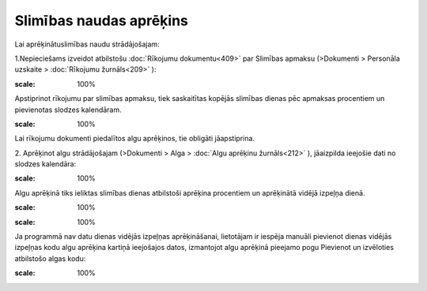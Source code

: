 .. 14129 Slimības naudas aprēķins**************************** 


Lai aprēķinātuslimības naudu strādājošajam:


1.Nepieciešams izveidot atbilstošu :doc:`Rīkojumu dokumentu<409>` par
Slimības apmaksu (>Dokumenti > Personāla uzskaite > :doc:`Rīkojumu
žurnāls<209>` ):



.. image:: images_ozols/26369.png
:scale: 100%




Apstiprinot rīkojumu par slimības apmaksu, tiek saskaitītas kopējās
slimības dienas pēc apmaksas procentiem un pievienotas slodzes
kalendāram.



.. image:: images_ozols/24545.gif
:scale: 100%
Lai rīkojumu dokumenti piedalītos algu aprēķinos, tie obligāti
jāapstiprina.



2. Aprēķinot algu strādājošajam (>Dokumenti > Alga > :doc:`Algu
aprēķinu žurnāls<212>` ), jāaizpilda ieejošie dati no slodzes
kalendāra:



.. image:: images_ozols/26357.png
:scale: 100%




Algu aprēķinā tiks ieliktas slimības dienas atbilstoši aprēķina
procentiem un aprēķinātā vidējā izpeļņa dienā.



.. image:: images_ozols/26370.png
:scale: 100%




.. image:: images_ozols/24545.gif
:scale: 100%
Ja programmā nav datu dienas vidējās izpeļņas aprēķināšanai,
lietotājam ir iespēja manuāli pievienot dienas vidējās izpeļņas kodu
algu aprēķina kartiņā ieejošajos datos, izmantojot algu aprēķinā
pieejamo pogu Pievienot un izvēloties atbilstošo algas kodu:



.. image:: images_ozols/26371.png
:scale: 100%


 